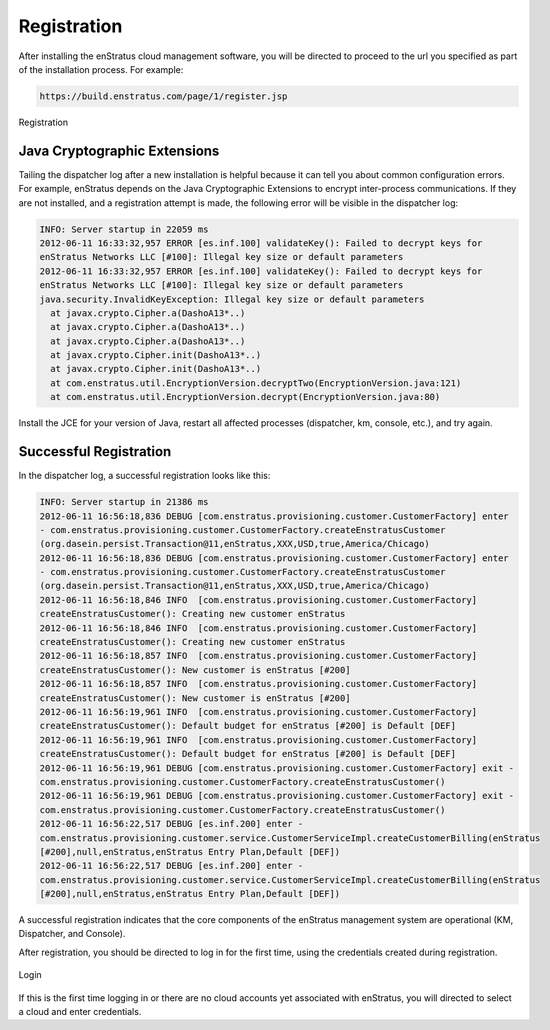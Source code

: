 .. _registration:

Registration
------------

After installing the enStratus cloud management software, you will be directed to proceed
to the url you specified as part of the installation process. For example:

.. code-block:: bash

   https://build.enstratus.com/page/1/register.jsp

.. figure:: ./images/register.png
   :height: 700px
   :width: 800 px
   :scale: 75 %
   :alt: Registration
   :align: center

   Registration

Java Cryptographic Extensions
~~~~~~~~~~~~~~~~~~~~~~~~~~~~~

Tailing the dispatcher log after a new installation is helpful because it can tell you
about common configuration errors. For example, enStratus depends on the Java
Cryptographic Extensions to encrypt inter-process communications. If they are not
installed, and a registration attempt is made, the following error will be visible in the
dispatcher log:

.. code-block:: bash

   INFO: Server startup in 22059 ms
   2012-06-11 16:33:32,957 ERROR [es.inf.100] validateKey(): Failed to decrypt keys for
   enStratus Networks LLC [#100]: Illegal key size or default parameters
   2012-06-11 16:33:32,957 ERROR [es.inf.100] validateKey(): Failed to decrypt keys for
   enStratus Networks LLC [#100]: Illegal key size or default parameters
   java.security.InvalidKeyException: Illegal key size or default parameters
     at javax.crypto.Cipher.a(DashoA13*..)
     at javax.crypto.Cipher.a(DashoA13*..)
     at javax.crypto.Cipher.a(DashoA13*..)
     at javax.crypto.Cipher.init(DashoA13*..)
     at javax.crypto.Cipher.init(DashoA13*..)
     at com.enstratus.util.EncryptionVersion.decryptTwo(EncryptionVersion.java:121)
     at com.enstratus.util.EncryptionVersion.decrypt(EncryptionVersion.java:80)

Install the JCE for your version of Java, restart all affected processes (dispatcher, km,
console, etc.), and try again.

Successful Registration
~~~~~~~~~~~~~~~~~~~~~~~

In the dispatcher log, a successful registration looks like this:

.. code-block:: bash

   INFO: Server startup in 21386 ms
   2012-06-11 16:56:18,836 DEBUG [com.enstratus.provisioning.customer.CustomerFactory] enter
   - com.enstratus.provisioning.customer.CustomerFactory.createEnstratusCustomer
   (org.dasein.persist.Transaction@11,enStratus,XXX,USD,true,America/Chicago)
   2012-06-11 16:56:18,836 DEBUG [com.enstratus.provisioning.customer.CustomerFactory] enter
   - com.enstratus.provisioning.customer.CustomerFactory.createEnstratusCustomer
   (org.dasein.persist.Transaction@11,enStratus,XXX,USD,true,America/Chicago)
   2012-06-11 16:56:18,846 INFO  [com.enstratus.provisioning.customer.CustomerFactory]
   createEnstratusCustomer(): Creating new customer enStratus
   2012-06-11 16:56:18,846 INFO  [com.enstratus.provisioning.customer.CustomerFactory]
   createEnstratusCustomer(): Creating new customer enStratus
   2012-06-11 16:56:18,857 INFO  [com.enstratus.provisioning.customer.CustomerFactory]
   createEnstratusCustomer(): New customer is enStratus [#200]
   2012-06-11 16:56:18,857 INFO  [com.enstratus.provisioning.customer.CustomerFactory]
   createEnstratusCustomer(): New customer is enStratus [#200]
   2012-06-11 16:56:19,961 INFO  [com.enstratus.provisioning.customer.CustomerFactory]
   createEnstratusCustomer(): Default budget for enStratus [#200] is Default [DEF]
   2012-06-11 16:56:19,961 INFO  [com.enstratus.provisioning.customer.CustomerFactory]
   createEnstratusCustomer(): Default budget for enStratus [#200] is Default [DEF]
   2012-06-11 16:56:19,961 DEBUG [com.enstratus.provisioning.customer.CustomerFactory] exit -
   com.enstratus.provisioning.customer.CustomerFactory.createEnstratusCustomer()
   2012-06-11 16:56:19,961 DEBUG [com.enstratus.provisioning.customer.CustomerFactory] exit -
   com.enstratus.provisioning.customer.CustomerFactory.createEnstratusCustomer()
   2012-06-11 16:56:22,517 DEBUG [es.inf.200] enter -
   com.enstratus.provisioning.customer.service.CustomerServiceImpl.createCustomerBilling(enStratus
   [#200],null,enStratus,enStratus Entry Plan,Default [DEF])
   2012-06-11 16:56:22,517 DEBUG [es.inf.200] enter -
   com.enstratus.provisioning.customer.service.CustomerServiceImpl.createCustomerBilling(enStratus
   [#200],null,enStratus,enStratus Entry Plan,Default [DEF])

A successful registration indicates that the core components of the enStratus management
system are operational (KM, Dispatcher, and Console).

After registration, you should be directed to log in for the first time, using the
credentials created during registration.

.. figure:: ./images/login.png
   :height: 300px
   :width: 300 px
   :scale: 95 %
   :alt: Login
   :align: center

   Login

If this is the first time logging in or there are no cloud accounts yet associated with
enStratus, you will directed to select a cloud and enter credentials.
